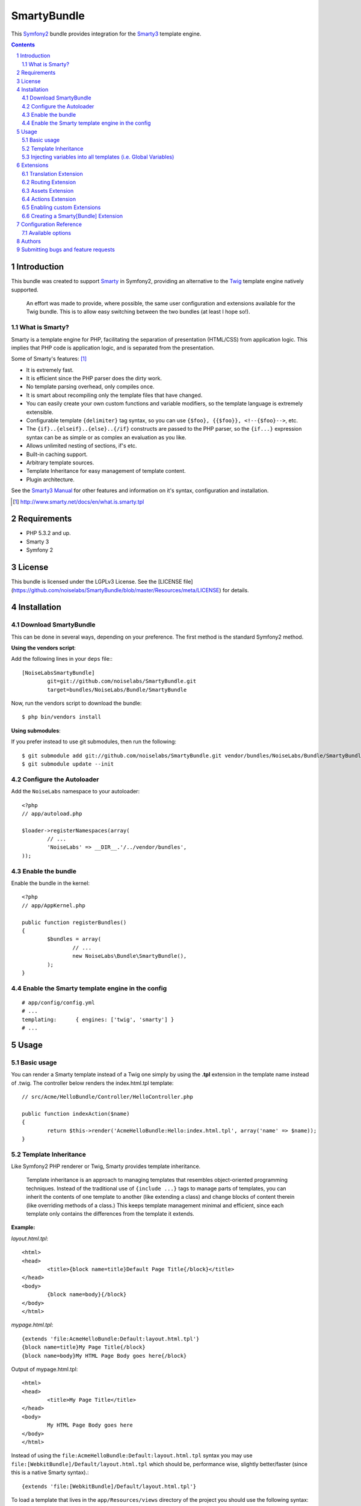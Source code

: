 SmartyBundle
============

This `Symfony2 <http://symfony.com/>`_ bundle provides integration for the `Smarty3 <http://www.smarty.net/>`_ template engine.

.. sectnum::

.. contents:: **Contents**

Introduction
------------

This bundle was created to support `Smarty <http://www.smarty.net/>`_ in Symfony2, providing an alternative to the `Twig <http://twig.sensiolabs.org/>`_ template engine natively supported.

	An effort was made to provide, where possible, the same user configuration and extensions available for the Twig bundle. This is to allow easy switching between the two bundles (at least I hope so!).

What is Smarty?
+++++++++++++++

Smarty is a template engine for PHP, facilitating the separation of presentation (HTML/CSS) from application logic. This implies that PHP code is application logic, and is separated from the presentation.

Some of Smarty's features: [#]_

* It is extremely fast.
* It is efficient since the PHP parser does the dirty work.
* No template parsing overhead, only compiles once.
* It is smart about recompiling only the template files that have changed.
* You can easily create your own custom functions and variable modifiers, so the template language is extremely extensible.
* Configurable template ``{delimiter}`` tag syntax, so you can use ``{$foo}, {{$foo}}, <!--{$foo}-->``, etc.
* The ``{if}..{elseif}..{else}..{/if}`` constructs are passed to the PHP parser, so the ``{if...}`` expression syntax can be as simple or as complex an evaluation as you like.
* Allows unlimited nesting of sections, if's etc.
* Built-in caching support.
* Arbitrary template sources.
* Template Inheritance for easy management of template content.
* Plugin architecture.

See the `Smarty3 Manual <http://www.smarty.net/docs/en/>`_ for other features and information on it's syntax, configuration and installation.

.. [#] http://www.smarty.net/docs/en/what.is.smarty.tpl

Requirements
------------

* PHP 5.3.2 and up.
* Smarty 3
* Symfony 2

License
-------

This bundle is licensed under the LGPLv3 License. See the [LICENSE file](https://github.com/noiselabs/SmartyBundle/blob/master/Resources/meta/LICENSE) for details.

Installation
------------

Download SmartyBundle
++++++++++++++++++++++++

This can be done in several ways, depending on your preference. The first method is the standard Symfony2 method.

**Using the vendors script**:

Add the following lines in your ``deps`` file:::

	[NoiseLabsSmartyBundle]
		git=git://github.com/noiselabs/SmartyBundle.git
		target=bundles/NoiseLabs/Bundle/SmartyBundle

Now, run the vendors script to download the bundle::

	$ php bin/vendors install


**Using submodules**:

If you prefer instead to use git submodules, then run the following::

	$ git submodule add git://github.com/noiselabs/SmartyBundle.git vendor/bundles/NoiseLabs/Bundle/SmartyBundle
	$ git submodule update --init

Configure the Autoloader
+++++++++++++++++++++++++++

Add the ``NoiseLabs`` namespace to your autoloader::

	<?php
	// app/autoload.php

	$loader->registerNamespaces(array(
		// ...
		'NoiseLabs' => __DIR__.'/../vendor/bundles',
	));


Enable the bundle
++++++++++++++++++++

Enable the bundle in the kernel::

	<?php
	// app/AppKernel.php

	public function registerBundles()
	{
		$bundles = array(
			// ...
			new NoiseLabs\Bundle\SmartyBundle(),
		);
	}

Enable the Smarty template engine in the config
++++++++++++++++++++++++++++++++++++++++++++++++++

::

	# app/config/config.yml
	# ...
	templating:      { engines: ['twig', 'smarty'] }
	# ...

Usage
-----

Basic usage
+++++++++++

You can render a Smarty template instead of a Twig one simply by using the **.tpl** extension in the template name instead of .twig. The controller below renders the index.html.tpl template::

	// src/Acme/HelloBundle/Controller/HelloController.php

	public function indexAction($name)
	{
		return $this->render('AcmeHelloBundle:Hello:index.html.tpl', array('name' => $name));
	}

Template Inheritance
++++++++++++++++++++

Like Symfony2 PHP renderer or Twig, Smarty provides template inheritance.

	Template inheritance is an approach to managing templates that resembles object-oriented programming techniques. Instead of the traditional use of ``{include ...}`` tags to manage parts of templates, you can inherit the contents of one template to another (like extending a class) and change blocks of content therein (like overriding methods of a class.) This keeps template management minimal and efficient, since each template only contains the differences from the template it extends.

**Example:**

`layout.html.tpl`::

	<html>
	<head>
		<title>{block name=title}Default Page Title{/block}</title>
	</head>
	<body>
		{block name=body}{/block}
	</body>
	</html>

`mypage.html.tpl`::

	{extends 'file:AcmeHelloBundle:Default:layout.html.tpl'}
	{block name=title}My Page Title{/block}
	{block name=body}My HTML Page Body goes here{/block}

Output of mypage.html.tpl::

	<html>
	<head>
		<title>My Page Title</title>
	</head>
	<body>
		My HTML Page Body goes here
	</body>
	</html>

Instead of using the ``file:AcmeHelloBundle:Default:layout.html.tpl`` syntax you may use ``file:[WebkitBundle]/Default/layout.html.tpl`` which should be, performance wise, slightly better/faster (since this is a native Smarty syntax).::

	{extends 'file:[WebkitBundle]/Default/layout.html.tpl'}

To load a template that lives in the ``app/Resources/views`` directory of the project you should use the following syntax::

	{extends 'file:base.html.tpl'}

Please see `Symfony2 - Template Naming and Locations <http://symfony.com/doc/2.0/book/templating.html#template-naming-locations>`_ to learn more about the naming scheme and template locations supported in Symfony2.

**{include} functions** work the same way as the examples above.::

	{include 'file:WebkitBundle:Default:layout.html.tpl'}
	{include 'file:[WebkitBundle]/Default/layout.html.tpl'}
	{include 'file:base.html.tpl'}

**Important:** Note the usage of the ``file:`` resource in the ``{extends}`` function. We need to declare the resource even if the Smarty class variable ``$default_resource_type`` is set to ``'file'``. This is required because we need to trigger a function to handle 'logical' file names (only mandatory if you are using the first syntax). Learn more about resources in the `Smarty Resources <http://www.smarty.net/docs/en/resources.tpl>`_ webpage.

	The `.html.tpl` extension can simply be replaced by `.tpl`. We are prefixing with `.html` to stick with the Symfony convention of defining the format (`.html`) and engine (`.tpl`) for each template.

Injecting variables into all templates (i.e. Global Variables)
++++++++++++++++++++++++++++++++++++++++++++++++++++++++++++++

As exemplified in the `Symfony Cookbook <http://symfony.com/doc/current/cookbook/templating/global_variables.html>`_ it is possible to make a variable to be accessible to all the templates you use by configuring your `app/config/config.yml` file::

	# app/config/config.yml
	smarty:
		# ...
		globals:
			ga_tracking: UA-xxxxx-x

Now, the variable ga_tracking is available in all Smarty templates::

	<p>Our google tracking code is: {$ga_tracking} </p>

Extensions
----------

Smarty[Bundle] extensions are packages that add new features to Smarty. The extension architecture implemented in the SmartyBundle is an object-oriented approach to the `plugin system <http://www.smarty.net/docs/en/plugins.tpl>`_ available in Smarty. The implemented architecture was inspired by `Twig Extensions <http://twig.sensiolabs.org/doc/extensions.html>`_.

Each extension object share a common interest (translation, routing, etc.) and provide methods that will be registered as a Smarty plugin before rendering a template. To learn about the plugin ecosystem in Smarty take a look at the `Smarty documentation page <http://www.smarty.net/docs/en/plugins.tpl>`_ on that subject.

The SmartyBundle comes with a few extensions to help you right away. These are described in the next section.

Translation Extension
+++++++++++++++++++++

To help with message translation of static blocks of text in template context, the SmartyBundle, provides a translation extension. This extension is implemented in the class `TranslationExtension <https://github.com/noiselabs/SmartyBundle/tree/master/Extension/TranslationExtension.php>`_.

You may translate a message, in a template, using a block or modifier.

Block::

	{trans}Hello World!{/trans}

	{trans locale="pt_PT"}Hello World!{/trans}

	<!-- In case you're curious, the latter returns "Olá mundo!" :) -->

Modifier::

	{"Hello World!"|trans}

	{"Hello World!"|trans:array():"messages":"pt_PT"}

Routing Extension
+++++++++++++++++

To generate URLs from a Smarty template you may use two block functions (``path`` and ``url``) provided by the `RoutingExtension <https://github.com/noiselabs/SmartyBundle/tree/master/Extension/RoutingExtension.php>`_.

::

	<a href="{path slug='my-blog-post'}blog_show{/path}">
		Read this blog post.
	</a>

Absolute URLs can also be generated.::

	<a href="{url slug='my-blog-post'}blog_show{/url}">
		Read this blog post.
	</a>

Please see the `Symfony2 - Routing <http://symfony.com/doc/2.0/book/routing.html>`_ for full information about routing features and options in Symfony2.

Assets Extension
++++++++++++++++

Templates commonly refer to images, Javascript and stylesheets as assets. You could hard-code the path to these assets (e.g. ``/images/logo.png``), but the SmartyBundle provides a more dynamic option via the ``assets`` function::

	<img src="{asset}images/logo.png{/asset}" />

	<link href="{asset}css/blog.css{/asset}" rel="stylesheet" type="text/css" />

This bundle also provides the ``assets_version`` function to return the version of the assets in a package. To set the version see the `assets_version configuration option in Symfony's Framework Bundle <http://symfony.com/doc/2.0/reference/configuration/framework.html#ref-framework-assets-version>`_.

Usage in template context::

	{assets_version}

Actions Extension
+++++++++++++++++

This extension tries to provide the same funcionality described in `Symfony2 - Templating - Embedding Controllers <http://symfony.com/doc/2.0/book/templating.html#embedding-controllers>`_.

Following the example presented in the link above, the Smarty equivalent is::

	{render max='3'}AcmeArticleBundle:Article:recentArticles{/render}

Enabling custom Extensions
++++++++++++++++++++++++++

To enable a Smarty extension, add it as a regular service in one of your configuration, and tag it with ``smarty.extension``. The creation of the extension itself is described in the next section.

YAML example::

	services:
		smarty.extension.your_extension_name:
			class: Fully\Qualified\Extension\Class\Name
			arguments: [@service]
			tags:
				- { name: smarty.extension }

Creating a Smarty[Bundle] Extension
+++++++++++++++++++++++++++++++++++

An extension is a class that implements the `ExtensionInterface <https://github.com/noiselabs/SmartyBundle/tree/master/Extension/ExtensionInterface.php>`_. To make your life easier an abstract `Extension <https://github.com/noiselabs/SmartyBundle/tree/master/Extension/Extension.php>`_ class is provided, so you can inherit from it instead of implementing the interface. That way, you just need to implement the getName() method as the ``Extension`` class provides empty implementations for all other methods.

The ``getName()`` method must return a unique identifier for your extension::

	<?php

	namespace NoiseLabs\Bundle\SmartyBundle\Extension;

	class TranslationExtension extends Extension
	{
		public function getName()
		{
			return 'translator';
		}
	}

**Plugins**

Plugins can be registered in an extension via the ``getPlugins()`` method. Each element in the array returned by ``getPlugins()`` must implement `PluginInterface <https://github.com/noiselabs/SmartyBundle/tree/master/Extension/Plugin/PluginInterface.php>`_.

For each Plugin object three parameters are required. The plugin name comes in the first parameter and should be unique for each plugin type. Second parameter is an object of type ``ExtensionInterface`` and third parameter is the name of the method in the extension object used to perform the plugin action.

Please check available method parameters and plugin types in the `Extending Smarty With Plugins <http://www.smarty.net/docs/en/plugins.tpl>`_ webpage.

::

	<?php

	namespace NoiseLabs\Bundle\SmartyBundle\Extension;

	use NoiseLabs\Bundle\SmartyBundle\Extension\Plugin\BlockPlugin;

	class TranslationExtension extends Extension
	{
		public function getPlugins()
		{
			return array(
				new BlockPlugin('trans', $this, 'blockTrans'),
			);
		}

		public function blockTrans(array $params = array(), $message = null, $template, &$repeat)
		{
			$params = array_merge(array(
				'arguments'	=> array(),
				'domain'	=> 'messages',
				'locale'	=> null,
			), $params);

			return $this->translator->trans($message, $params['arguments'], $params['domain'], $params['locale']);
		}
	}

**Filters**

Filters can be registered in an extension via the ``getFilters()`` method.

Each element in the array returned by ``getFilters()`` must implement `FilterInterface <https://github.com/noiselabs/SmartyBundle/tree/master/Extension/Filter/FilterInterface.php>`_.

::

	<?php

	namespace NoiseLabs\Bundle\SmartyBundle\Extension;

	use NoiseLabs\Bundle\SmartyBundle\Extension\Filter\PreFilter;

	class BeautifyExtension extends Extension
	{
		public function getFilters()
		{
			return array(
				new PreFilter($this, 'htmlTagsTolower'),
			);
		}

		// Convert html tags to be lowercase
		public function htmlTagsTolower($source, \Smarty_Internal_Template $template)
		{
			return preg_replace('!<(\w+)[^>]+>!e', 'strtolower("$1")', $source);
		}
	}

**Globals**

Global variables can be registered in an extension via the ``getGlobals()`` method.

There are no restrictions about the type of the array elements returned by ``getGlobals()``.

::

	<?php

	namespace NoiseLabs\Bundle\SmartyBundle\Extension;

	class GoogleExtension extends Extension
	{
		public function getGlobals()
		{
			return array(
				'ga_tracking' => 'UA-xxxxx-x'
			);
		}
	}

Configuration Reference
-----------------------

The example below uses YAML format. Please adapt the example if using XML or PHP.

``app/config/config.yml``::

	smarty:

		options:

			# See http://www.smarty.net/docs/en/api.variables.tpl
			allow_php_templates:
			allow_php_templates:
			auto_literal:
			autoload_filters:
			cache_dir:                     %kernel.cache_dir%/smarty/cache
			cache_id:
			cache_lifetime:
			cache_locking:
			cache_modified_check:
			caching:
			caching_type:
			compile_check:
			compile_dir:                   %kernel.cache_dir%/smarty/templates_c
			compile_id:
			compile_locking:
			compiler_class:
			config_booleanize:
			config_dir:                    %kernel.root_dir%/config/smarty
			config_overwrite:
			config_read_hidden:
			debug_tpl:
			debugging:
			debugging_ctrl:
			default_config_type:
			default_modifiers:
			default_resource_type:         file
			default_config_handler_func:
			default_template_handler_func:
			direct_access_security:
			error_reporting:
			escape_html:
			force_cache:
			force_compile:
			locking_timeout:
			merge_compiled_includes:
			php_handling:
			plugins_dir:
			smarty_debug_id:
			template_dir:                  %kernel.root_dir%/Resources/views
			trusted_dir:
			use_include_path:              false
			use_sub_dirs:                  true

		globals:

			# Examples:
			foo:                 "@bar"
			pi:                  3.14

Available options
+++++++++++++++++

allow_php_templates
	By default the PHP template file resource is disabled. Setting $allow_php_templates to TRUE will enable PHP template files.

auto_literal
	The Smarty delimiter tags ``{`` and ``}`` will be ignored so long as they are surrounded by white space. This behavior can be disabled by setting auto_literal to false.

autoload_filters
	If there are some filters that you wish to load on every template invocation, you can specify them using this variable and Smarty will automatically load them for you. The variable is an associative array where keys are filter types and values are arrays of the filter names.

cache_dir
	This is the name of the directory where template caches are stored. By default this is ``%kernel.cache_dir%/smarty/cache``. **This directory must be writeable by the web server**.

cache_id
	Persistent cache_id identifier. As an alternative to passing the same ``$cache_id`` to each and every function call, you can set this ``$cache_id`` and it will be used implicitly thereafter. With a ``$cache_id`` you can have multiple cache files for a single call to ``display()`` or ``fetch()`` depending for example from different content of the same template.

cache_lifetime
	This is the length of time in seconds that a template cache is valid. Once this time has expired, the cache will be regenerated. See the page `Smarty Class Variables - $cache_lifetime <http://www.smarty.net/docs/en/variable.cache.lifetime.tpl>`_ for more details.

cache_locking
	Cache locking avoids concurrent cache generation. This means resource intensive pages can be generated only once, even if they've been requested multiple times in the same moment. Cache locking is disabled by default.

cache_modified_check
	If set to ``TRUE``, Smarty will respect the If-Modified-Since header sent from the client. If the cached file timestamp has not changed since the last visit, then a '304: Not Modified' header will be sent instead of the content. This works only on cached content without ``{insert}`` tags.

caching
	This tells Smarty whether or not to cache the output of the templates to the ``$cache_dir``. By default this is set to the constant ``Smarty::CACHING_OFF``. If your templates consistently generate the same content, it is advisable to turn on ``$caching``, as this may result in significant performance gains.

caching_type
	This property specifies the name of the caching handler to use. It defaults to file, enabling the internal filesystem based cache handler.

compile_check
	Upon each invocation of the PHP application, Smarty tests to see if the current template has changed (different timestamp) since the last time it was compiled. If it has changed, it recompiles that template. If the template has yet not been compiled at all, it will compile regardless of this setting. By default this variable is set to ``TRUE``. Once an application is put into production (ie the templates won't be changing), the compile check step is no longer needed. Be sure to set $compile_check to ``FALSE`` for maximum performance. Note that if you change this to ``FALSE`` and a template file is changed, you will *not* see the change since the template will not get recompiled. If $caching is enabled and $compile_check is enabled, then the cache files will get regenerated if an involved template file or config file was updated. As of Smarty 3.1 ``$compile_check`` can be set to the value ``Smarty::COMPILECHECK_CACHEMISS``. This enables Smarty to revalidate the compiled template, once a cache file is regenerated. So if there was a cached template, but it's expired, Smarty will run a single compile_check before regenerating the cache.

compile_dir
	This is the name of the directory where compiled templates are located. By default this is ``%kernel.cache_dir%/smarty/templates_c``. **This directory must be writeable by the web server**.

compile_id
	Persistant compile identifier. As an alternative to passing the same ``$compile_id`` to each and every function call, you can set this $compile_id and it will be used implicitly thereafter. With a ``$compile_id`` you can work around the limitation that you cannot use the same ``$compile_dir`` for different ``$template_dirs``. If you set a distinct ``$compile_id`` for each ``$template_dir`` then Smarty can tell the compiled templates apart by their ``$compile_id``. If you have for example a prefilter that localizes your templates (that is: translates language dependend parts) at compile time, then you could use the current language as ``$compile_id`` and you will get a set of compiled templates for each language you use. Another application would be to use the same compile directory across multiple domains / multiple virtual hosts.

compile_locking
	Compile locking avoids concurrent compilation of the same template. Compile locking is enabled by default.

compiler_class
	Specifies the name of the compiler class that Smarty will use to compile the templates. The default is 'Smarty_Compiler'. For advanced users only.

config_booleanize
	If set to ``TRUE``, config files values of ``on/true/yes`` and ``off/false/no`` get converted to boolean values automatically. This way you can use the values in the template like so: ``{if #foobar#}...{/if}``. If ``foobar`` was ``on``, ``true`` or ``yes``, the ``{if}`` statement will execute. Defaults to ``TRUE``.

config_dir
	This is the directory used to store config files used in the templates. Default is ``%kernel.root_dir%/config/smarty``.

config_overwrite
	If set to ``TRUE``, the default then variables read in from config files will overwrite each other. Otherwise, the variables will be pushed onto an array. This is helpful if you want to store arrays of data in config files, just list each element multiple times.

config_read_hidden
	If set to ``TRUE``, hidden sections ie section names beginning with a period(.) in config files can be read from templates. Typically you would leave this ``FALSE``, that way you can store sensitive data in the config files such as database parameters and not worry about the template loading them. ``FALSE`` by default.

debug_tpl
	This is the name of the template file used for the debugging console. By default, it is named ``debug.tpl`` and is located in the ``SMARTY_DIR``.

debugging
	This enables the debugging console. The console is a javascript popup window that informs you of the included templates, variables assigned from php and config file variables for the current script. It does not show variables assigned within a template with the ``{assign}`` function.

debugging_ctrl
	This allows alternate ways to enable debugging. ``NONE`` means no alternate methods are allowed. ``URL`` means when the keyword ``SMARTY_DEBUG`` is found in the ``QUERY_STRING``, debugging is enabled for that invocation of the script. If ``$debugging`` is ``TRUE``, this value is ignored.

default_config_type
	This tells smarty what resource type to use for config files. The default value is ``file``, meaning that ``$smarty->configLoad('test.conf')`` and ``$smarty->configLoad('file:test.conf')`` are identical in meaning.

default_modifiers
	This is an array of modifiers to implicitly apply to every variable in a template. For example, to HTML-escape every variable by default, use ``array('escape:"htmlall"')``. To make a variable exempt from default modifiers, add the 'nofilter' attribute to the output tag such as ``{$var nofilter}``.

default_resource_type
	This tells smarty what resource type to use implicitly. The default value is file, meaning that ``{include 'index.tpl'}`` and ``{include 'file:index.tpl'}`` are identical in meaning.

default_config_handler_func
	This function is called when a config file cannot be obtained from its resource.

default_template_handler_func
	This function is called when a template cannot be obtained from its resource.

direct_access_security
	Direct access security inhibits direct browser access to compiled or cached template files. Direct access security is enabled by default.

error_reporting
	When this value is set to a non-null-value it's value is used as php's error_reporting level inside of ``display()`` and ``fetch()``.

escape_html
	Setting ``$escape_html`` to ``TRUE`` will escape all template variable output by wrapping it in ``htmlspecialchars({$output}``, ``ENT_QUOTES``, ``SMARTY_RESOURCE_CHAR_SET``);, which is the same as ``{$variable|escape:"html"}``. Template designers can choose to selectively disable this feature by adding the ``nofilter`` flag: ``{$variable nofilter}``. This is a compile time option. If you change the setting you must make sure that the templates get recompiled.

force_cache
	This forces Smarty to (re)cache templates on every invocation. It does not override the ``$caching`` level, but merely pretends the template has never been cached before.

force_compile
	This forces Smarty to (re)compile templates on every invocation. This setting overrides ``$compile_check``. By default this is ``FALSE``. This is handy for development and debugging. It should never be used in a production environment. If ``$caching`` is enabled, the cache file(s) will be regenerated every time.

locking_timeout
	This is maximum time in seconds a cache lock is valid to avoid dead locks. The deafult value is 10 seconds.

merge_compiled_includes
	By setting ``$merge_compiled_includes`` to ``TRUE`` Smarty will merge the compiled template code of subtemplates into the compiled code of the main template. This increases rendering speed of templates using a many different sub-templates. Individual sub-templates can be merged by setting the inline option flag within the ``{include}`` tag. ``$merge_compiled_includes`` does not have to be enabled for the inline merge.

php_handling
	This tells Smarty how to handle PHP code embedded in the templates. There are four possible settings, the default being ``Smarty::PHP_PASSTHRU``. Note that this does NOT affect php code within ``{php}{/php}`` tags in the template. Settings: ``Smarty::PHP_PASSTHRU`` - Smarty echos tags as-is; ``Smarty::PHP_QUOTE`` - Smarty quotes the tags as html entities; ``Smarty::PHP_REMOVE`` - Smarty removes the tags from the templates; ``Smarty::PHP_ALLOW`` - Smarty will execute the tags as PHP code.

plugins_dir
	This is the directory or directories where Smarty will look for the plugins that it needs. Default is ``plugins/`` under the ``SMARTY_DIR``. If you supply a relative path, Smarty will first look under the ``SMARTY_DIR``, then relative to the current working directory, then relative to the PHP include_path. If ``$plugins_dir`` is an array of directories, Smarty will search for your plugin in each plugin directory in the order they are given. **While using the SmartyBundle you may add plugins by setting services tagged with smarty.extension. See section Extensions for more information.**

smarty_debug_id
	The value of ``$smarty_debug_id`` defines the URL keyword to enable debugging at browser level. The default value is ``SMARTY_DEBUG``.

template_dir
	This is the name of the default template directory. If you do not supply a resource type when including files, they will be found here. By default this is ``%kernel.root_dir%/Resources/views``. ``$template_dir`` can also be an array of directory paths: Smarty will traverse the directories and stop on the first matching template found. **Note that the SmartyEngine included in this bundle already add the template directory of each registered Bundle**.

trusted_dir
	``$trusted_dir`` is only for use when security is enabled. This is an array of all directories that are considered trusted. Trusted directories are where you keep php scripts that are executed directly from the templates with ``{include_php}``.

use_include_path
	This tells smarty to respect the ``include_path`` within the ``File Template Resource`` handler and the plugin loader to resolve the directories known to $template_dir. The flag also makes the plugin loader check the ``include_path`` for ``$plugins_dir``.

use_sub_dirs
	Smarty will create subdirectories under the compiled templates and cache directories if $use_sub_dirs is set to ``TRUE``, default is ``FALSE``. In an environment where there are potentially tens of thousands of files created, this may help the filesystem speed. On the other hand, some environments do not allow PHP processes to create directories, so this must be disabled which is the default. Sub directories are more efficient, so use them if you can. Theoretically you get much better perfomance on a filesystem with 10 directories each having 100 files, than with 1 directory having 1000 files. This was certainly the case with Solaris 7 (UFS)... with newer filesystems such as ext3 and especially reiserfs, the difference is almost nothing.

Authors
-------

Vítor Brandão - noisebleed@noiselabs.org ~ `twitter.com/noiselabs <http://twitter.com/noiselabs>`_ ~ `blog.noiselabs.org <http://blog.noiselabs.org>`_

See also the list of `contributors <https://github.com/noiselabs/SmartyBundle/contributors>`_ who participated in this project.

Submitting bugs and feature requests
------------------------------------

Bugs and feature requests are tracked on [GitHub](https://github.com/noiselabs/SmartyBundle/issues).